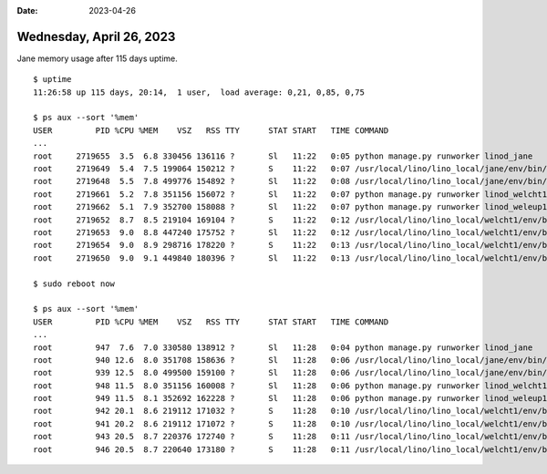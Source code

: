 :date: 2023-04-26

=========================
Wednesday, April 26, 2023
=========================

Jane memory usage after 115 days uptime.

::

  $ uptime
  11:26:58 up 115 days, 20:14,  1 user,  load average: 0,21, 0,85, 0,75

  $ ps aux --sort '%mem'
  USER         PID %CPU %MEM    VSZ   RSS TTY      STAT START   TIME COMMAND
  ...
  root     2719655  3.5  6.8 330456 136116 ?       Sl   11:22   0:05 python manage.py runworker linod_jane
  root     2719649  5.4  7.5 199064 150212 ?       S    11:22   0:07 /usr/local/lino/lino_local/jane/env/bin/python
  root     2719648  5.5  7.8 499776 154892 ?       Sl   11:22   0:08 /usr/local/lino/lino_local/jane/env/bin/python
  root     2719661  5.2  7.8 351156 156072 ?       Sl   11:22   0:07 python manage.py runworker linod_welcht1
  root     2719662  5.1  7.9 352700 158088 ?       Sl   11:22   0:07 python manage.py runworker linod_weleup1
  root     2719652  8.7  8.5 219104 169104 ?       S    11:22   0:12 /usr/local/lino/lino_local/welcht1/env/bin/pyth
  root     2719653  9.0  8.8 447240 175752 ?       Sl   11:22   0:12 /usr/local/lino/lino_local/welcht1/env/bin/pyth
  root     2719654  9.0  8.9 298716 178220 ?       S    11:22   0:13 /usr/local/lino/lino_local/welcht1/env/bin/pyth
  root     2719650  9.0  9.1 449840 180396 ?       Sl   11:22   0:13 /usr/local/lino/lino_local/welcht1/env/bin/pyth

  $ sudo reboot now

  $ ps aux --sort '%mem'
  USER         PID %CPU %MEM    VSZ   RSS TTY      STAT START   TIME COMMAND
  ...
  root         947  7.6  7.0 330580 138912 ?       Sl   11:28   0:04 python manage.py runworker linod_jane
  root         940 12.6  8.0 351708 158636 ?       Sl   11:28   0:06 /usr/local/lino/lino_local/jane/env/bin/python
  root         939 12.5  8.0 499500 159100 ?       Sl   11:28   0:06 /usr/local/lino/lino_local/jane/env/bin/python
  root         948 11.5  8.0 351156 160008 ?       Sl   11:28   0:06 python manage.py runworker linod_welcht1
  root         949 11.5  8.1 352692 162228 ?       Sl   11:28   0:06 python manage.py runworker linod_weleup1
  root         942 20.1  8.6 219112 171032 ?       S    11:28   0:10 /usr/local/lino/lino_local/welcht1/env/bin/pyth
  root         941 20.2  8.6 219112 171072 ?       S    11:28   0:10 /usr/local/lino/lino_local/welcht1/env/bin/pyth
  root         943 20.5  8.7 220376 172740 ?       S    11:28   0:11 /usr/local/lino/lino_local/welcht1/env/bin/pyth
  root         946 20.5  8.7 220640 173180 ?       S    11:28   0:11 /usr/local/lino/lino_local/welcht1/env/bin/pyth
